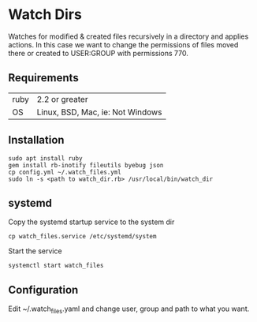 * Watch Dirs

Watches for modified & created files recursively in a directory and applies actions. In this case we want to change the permissions of files moved there or created to USER:GROUP with permissions 770.

** Requirements

| ruby | 2.2 or greater                   |
| OS   | Linux, BSD, Mac, ie: Not Windows |

** Installation

: sudo apt install ruby
: gem install rb-inotify fileutils byebug json
: cp config.yml ~/.watch_files.yml
: sudo ln -s <path to watch_dir.rb> /usr/local/bin/watch_dir

** systemd

Copy the systemd startup service to the system dir
: cp watch_files.service /etc/systemd/system

Start the service
: systemctl start watch_files

** Configuration

Edit ~/.watch_files.yaml and change user, group and path to what you want.

